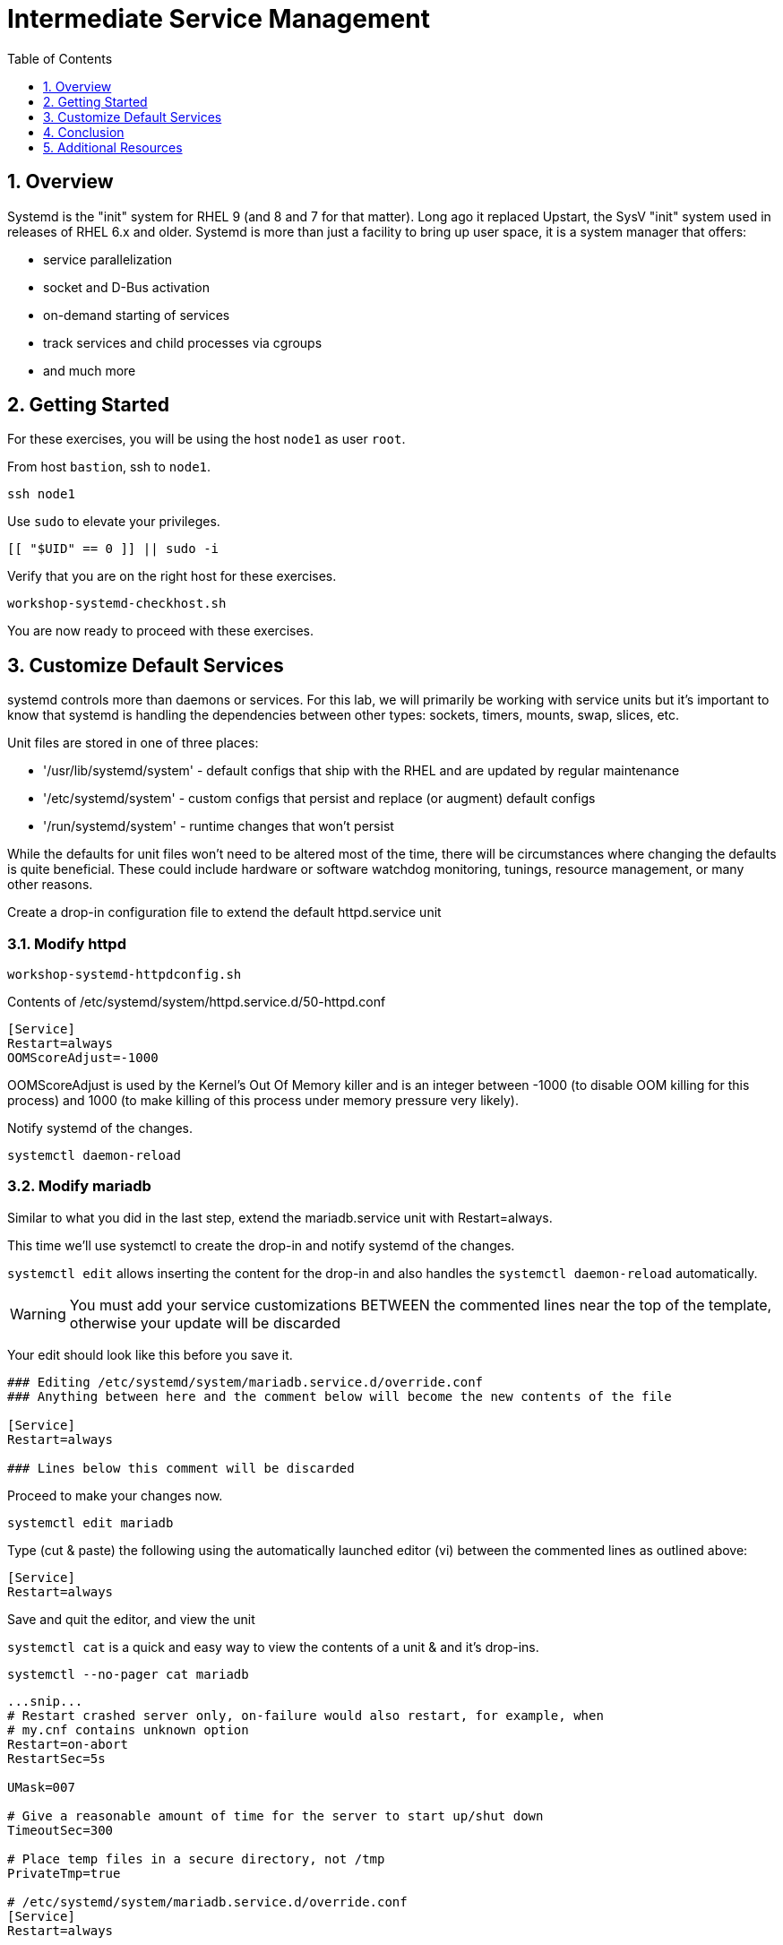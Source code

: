 :sectnums:
:sectnumlevels: 3
:markup-in-source: verbatim,attributes,quotes
ifdef::env-github[]
:tip-caption: :bulb:
:note-caption: :information_source:
:important-caption: :heavy_exclamation_mark:
:caution-caption: :fire:
:warning-caption: :warning:
endif::[]
:format_cmd_exec: source,options="nowrap",subs="{markup-in-source}",role="copy"
:format_cmd_output: bash,options="nowrap",subs="{markup-in-source}"
:format_plain: bash,options="nowrap"
ifeval::["%cloud_provider%" == "ec2"]
:format_cmd_exec: source,options="nowrap",subs="{markup-in-source}",role="execute"
endif::[]



:toc:
:toclevels: 1

= Intermediate Service Management

== Overview

Systemd is the "init" system for RHEL 9 (and 8 and 7 for that matter).  Long ago it replaced Upstart, the SysV "init" system used in releases of RHEL 6.x and older.  Systemd is more than just a facility to bring up user space, it is a system manager that offers:

  * service parallelization
  * socket and D-Bus activation
  * on-demand starting of services
  * track services and child processes via cgroups
  * and much more

== Getting Started

For these exercises, you will be using the host `node1` as user `root`.

From host `bastion`, ssh to `node1`.

[{format_cmd_exec}]
----
ssh node1
----

Use `sudo` to elevate your privileges.

[{format_cmd_exec}]
----
[[ "$UID" == 0 ]] || sudo -i
----

Verify that you are on the right host for these exercises.

[{format_cmd_exec}]
----
workshop-systemd-checkhost.sh
----

You are now ready to proceed with these exercises.


== Customize Default Services

systemd controls more than daemons or services. For this lab, we will primarily be working with service units but it's important to know that systemd is handling the dependencies between other types: sockets, timers, mounts, swap, slices, etc.

Unit files are stored in one of three places:

  * '/usr/lib/systemd/system' - default configs that ship with the RHEL and are updated by regular maintenance
  * '/etc/systemd/system' - custom configs that persist and replace (or augment) default configs
  * '/run/systemd/system' - runtime changes that won't persist

While the defaults for unit files won’t need to be altered most of the time, there will be circumstances where changing the defaults is quite beneficial. These could include hardware or software watchdog monitoring, tunings, resource management, or many other reasons.

Create a drop-in configuration file to extend the default httpd.service unit

=== Modify httpd

[{format_cmd_exec}]
----
workshop-systemd-httpdconfig.sh
----

[{format_cmd_output}]
Contents of /etc/systemd/system/httpd.service.d/50-httpd.conf
----
[Service]
Restart=always
OOMScoreAdjust=-1000
----

OOMScoreAdjust is used by the Kernel's Out Of Memory killer and is an  integer between -1000 (to disable OOM killing for this process) and 1000 (to make killing of this process under memory pressure very likely).  

Notify systemd of the changes.

[{format_cmd_exec}]
----
systemctl daemon-reload
----

=== Modify mariadb

Similar to what you did in the last step, extend the mariadb.service unit with Restart=always. 

This time we'll use systemctl to create the drop-in and notify systemd of the changes.

`systemctl edit` allows inserting the content for the drop-in and also handles the `systemctl daemon-reload` automatically.


WARNING: You must add your service customizations BETWEEN the commented lines near the top of the template, otherwise your update will be discarded


Your edit should look like this before you save it.

[{format_plain}]
----
### Editing /etc/systemd/system/mariadb.service.d/override.conf
### Anything between here and the comment below will become the new contents of the file

[Service]
Restart=always

### Lines below this comment will be discarded
----

Proceed to make your changes now.

[{format_cmd_exec}]
----
systemctl edit mariadb
----

Type (cut & paste) the following using the automatically launched editor (vi) between the commented lines as outlined above:

[source,options="nowrap",subs="{markup-in-source}",role="copy"]
----
[Service]
Restart=always
----

Save and quit the editor, and view the unit

`systemctl cat` is a quick and easy way to view the contents of a unit & and it's drop-ins.

[{format_cmd_exec}]
----
systemctl --no-pager cat mariadb
----

[{format_cmd_output}]
----
...snip...
# Restart crashed server only, on-failure would also restart, for example, when
# my.cnf contains unknown option
Restart=on-abort
RestartSec=5s

UMask=007

# Give a reasonable amount of time for the server to start up/shut down
TimeoutSec=300

# Place temp files in a secure directory, not /tmp
PrivateTmp=true

# /etc/systemd/system/mariadb.service.d/override.conf
[Service]
Restart=always
----

=== Verify

[{format_cmd_exec}]
----
systemctl --no-pager status httpd
----

[{format_cmd_output}]
----
● httpd.service - The Apache HTTP Server
     Loaded: loaded (/usr/lib/systemd/system/httpd.service; enabled; preset: disabled)
    Drop-In: /etc/systemd/system/httpd.service.d
             └─50-httpd.conf
     Active: active (running) since Mon 2023-09-25 14:53:46 UTC; 5min ago
       Docs: man:httpd.service(8)
   Main PID: 36188 (httpd)
     Status: "Total requests: 0; Idle/Busy workers 100/0;Requests/sec: 0; Bytes served/sec:   0 B/sec"
      Tasks: 213 (limit: 22480)
     Memory: 33.3M
        CPU: 336ms
     CGroup: /system.slice/httpd.service
             ├─36188 /usr/sbin/httpd -DFOREGROUND
             ├─36233 /usr/sbin/httpd -DFOREGROUND
             ├─36238 /usr/sbin/httpd -DFOREGROUND
             ├─36239 /usr/sbin/httpd -DFOREGROUND
             └─36252 /usr/sbin/httpd -DFOREGROUND
----

Notice that systemctl status displays that the unit has been extended with a drop-in file.

[{format_cmd_exec}]
----
systemctl --no-pager status mariadb
----

[{format_cmd_output}]
----
● mariadb.service - MariaDB 10.5 database server
     Loaded: loaded (/usr/lib/systemd/system/mariadb.service; enabled; preset: disabled)
    Drop-In: /etc/systemd/system/mariadb.service.d
             └─override.conf
     Active: active (running) since Mon 2023-09-25 14:53:48 UTC; 6min ago
       Docs: man:mariadbd(8)
             https://mariadb.com/kb/en/library/systemd/
   Main PID: 36509 (mariadbd)
     Status: "Taking your SQL requests now..."
      Tasks: 8 (limit: 22480)
     Memory: 73.1M
        CPU: 456ms
     CGroup: /system.slice/mariadb.service
             └─36509 /usr/libexec/mariadbd --basedir=/usr
----



== Conclusion

Hopefully you should now have a fundamental understanding of how services 
are installed, managed and customized on Red Hat Enterprise Linux 9.

Time to finish this unit and return the shell to it's home position.

[{format_cmd_exec}]
----
workshop-finish-exercise.sh
----

== Additional Resources

You can find more information:

    * link:https://access.redhat.com/documentation/en-us/red_hat_enterprise_linux/9/html/configuring_basic_system_settings/introduction-to-systemd_configuring-basic-system-settings[Introduction to systemd]
    

[discrete]
== End of Unit

ifdef::env-github[]
link:../RHEL9-Workshop.adoc#toc[Return to TOC]
endif::[]

////
Always end files with a blank line to avoid include problems.
Verified for RHEL 9.2
////
